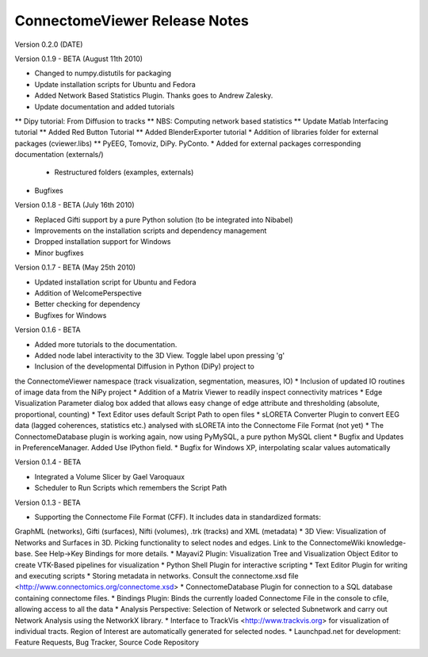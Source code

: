 ==============================
ConnectomeViewer Release Notes
==============================

Version 0.2.0 (DATE)

Version 0.1.9 - BETA (August 11th 2010)

* Changed to numpy.distutils for packaging
* Update installation scripts for Ubuntu and Fedora
* Added Network Based Statistics Plugin. Thanks goes to Andrew Zalesky.
* Update documentation and added tutorials
** Dipy tutorial: From Diffusion to tracks
** NBS: Computing network based statistics
** Update Matlab Interfacing tutorial
** Added Red Button Tutorial
** Added BlenderExporter tutorial
* Addition of libraries folder for external packages (cviewer.libs)
** PyEEG, Tomoviz, DiPy. PyConto.
* Added for external packages corresponding documentation (externals/)
 * Restructured folders (examples, externals)
* Bugfixes

Version 0.1.8 - BETA (July 16th 2010)

* Replaced Gifti support by a pure Python solution (to be integrated into Nibabel)
* Improvements on the installation scripts and dependency management
* Dropped installation support for Windows
* Minor bugfixes

Version 0.1.7 - BETA (May 25th 2010)

* Updated installation script for Ubuntu and Fedora
* Addition of WelcomePerspective
* Better checking for dependency
* Bugfixes for Windows

Version 0.1.6 - BETA

* Added more tutorials to the documentation.
* Added node label interactivity to the 3D View. Toggle label upon pressing 'g'
* Inclusion of the developmental Diffusion in Python (DiPy) project to
the ConnectomeViewer namespace (track visualization, segmentation, measures, IO)
* Inclusion of updated IO routines of image data from the NiPy project
* Addition of a Matrix Viewer to readily inspect connectivity matrices
* Edge Visualization Parameter dialog box added that allows easy change of
edge attribute and thresholding (absolute, proportional, counting)
* Text Editor uses default Script Path to open files
* sLORETA Converter Plugin to convert EEG data (lagged coherences, statistics etc.)
analysed with sLORETA into the Connectome File Format (not yet)
* The ConnectomeDatabase plugin is working again, now using PyMySQL, a pure python MySQL client
* Bugfix and Updates in PreferenceManager. Added Use IPython field.
* Bugfix for Windows XP, interpolating scalar values automatically

Version 0.1.4 - BETA

* Integrated a Volume Slicer by Gael Varoquaux
* Scheduler to Run Scripts which remembers the Script Path

Version 0.1.3 - BETA

* Supporting the Connectome File Format (CFF). It includes data in standardized formats:
GraphML (networks), Gifti (surfaces), Nifti (volumes), .trk (tracks) and XML (metadata)
* 3D View: Visualization of Networks and Surfaces in 3D. Picking functionality to select nodes and edges.
Link to the ConnectomeWiki knowledge-base. See Help->Key Bindings for more details.
* Mayavi2 Plugin: Visualization Tree and Visualization Object Editor to create VTK-Based pipelines
for visualization
* Python Shell Plugin for interactive scripting
* Text Editor Plugin for writing and executing scripts
* Storing metadata in networks. Consult the connectome.xsd file
<http://www.connectomics.org/connectome.xsd>
* ConnectomeDatabase Plugin for connection to a SQL database containing connectome files.
* Bindings Plugin: Binds the currently loaded Connectome File in the console to cfile,
allowing access to all the data
* Analysis Perspective: Selection of Network or selected Subnetwork and carry out Network
Analysis using the NetworkX library.
* Interface to TrackVis <http://www.trackvis.org> for visualization of individual tracts.
Region of Interest are automatically generated for selected nodes.
* Launchpad.net for development: Feature Requests, Bug Tracker, Source Code Repository
